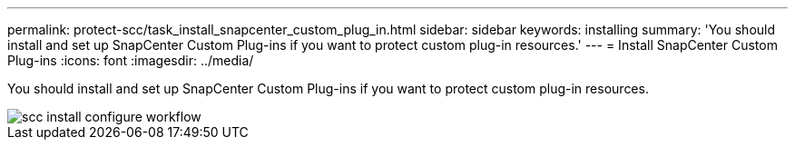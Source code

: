 ---
permalink: protect-scc/task_install_snapcenter_custom_plug_in.html
sidebar: sidebar
keywords: installing
summary: 'You should install and set up SnapCenter Custom Plug-ins if you want to protect custom plug-in resources.'
---
= Install SnapCenter Custom Plug-ins
:icons: font
:imagesdir: ../media/

[.lead]
You should install and set up SnapCenter Custom Plug-ins if you want to protect custom plug-in resources.

image::../media/scc_install_configure_workflow.gif[]
